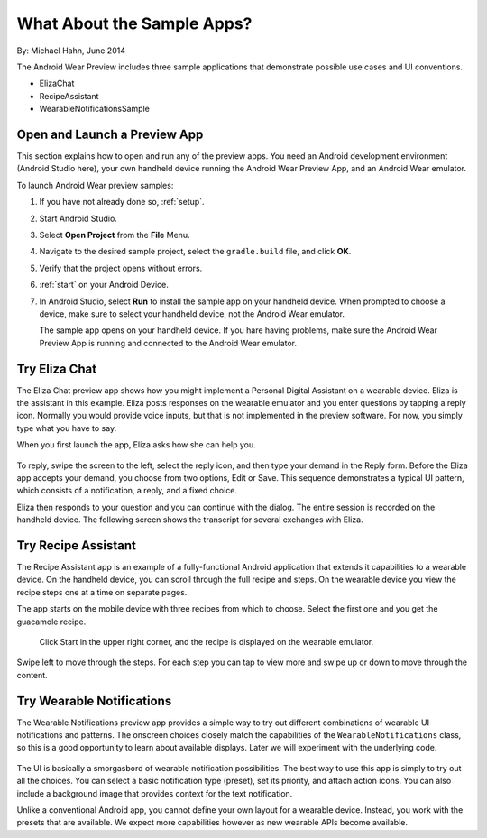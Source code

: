 .. _begin:

What About the Sample Apps?
===========================

By: Michael Hahn, June 2014

The Android Wear Preview includes three sample applications that demonstrate possible use cases and UI conventions. 

* ElizaChat
* RecipeAssistant
* WearableNotificationsSample

Open and Launch a Preview App
^^^^^^^^^^^^^^^^^^^^^^^^^^^^^

This section explains how to open and run any of the preview apps. You need an Android development environment (Android Studio here), your own handheld device running the Android Wear Preview App, and an Android Wear emulator.

To launch Android Wear preview samples:

#. If you have not already done so, :ref:`setup`.
#. Start Android Studio.
#. Select **Open Project** from the **File** Menu.
#. Navigate to the desired sample project, select the ``gradle.build`` file, and click **OK**.
#. Verify that the project opens without errors.
#. :ref:`start` on your Android Device.
#. In Android Studio, select **Run** to install the sample app on your handheld device. When prompted to choose a device, make sure to select your handheld device, not the Android Wear emulator.

   The sample app opens on your handheld device. If you hare having problems, make sure  the Android Wear Preview App is running and connected to the Android Wear emulator.

Try Eliza Chat
^^^^^^^^^^^^^^^

The Eliza Chat preview app shows how you might implement a Personal Digital Assistant on a wearable device. Eliza is the assistant in this example. Eliza posts responses on the wearable emulator and you enter questions by tapping a reply icon. Normally you would provide voice inputs, but that is not implemented in the preview software. For now, you simply type what you have to say.

When you first launch the app, Eliza asks how she can help you.

.. figure:: images/eliza-sequence.png

To reply, swipe the screen to the left, select the reply icon, and then type your demand in the Reply form. Before the Eliza app accepts your demand, you choose from two options, Edit or Save. This sequence demonstrates a typical UI pattern, which consists of a notification, a reply, and a fixed choice. 
    
Eliza then responds to your question and you can continue with the dialog. The entire session is recorded on the handheld device. The following screen shows the transcript for several exchanges with Eliza.

 .. figure:: images/eliza-app2.png
    :scale: 35 %

Try Recipe Assistant
^^^^^^^^^^^^^^^^^^^^^

The Recipe Assistant app is an example of a fully-functional Android application that extends it capabilities to a wearable device. On the handheld device, you can scroll through the full recipe and steps. On the wearable device you view the recipe steps one at a time on separate pages.

The app starts on the mobile device with three recipes from which to choose. Select the first one and you get the guacamole recipe.

 .. figure:: images/recipe-app1.png
    :scale: 35 %

 Click Start in the upper right corner, and the recipe is displayed on the wearable emulator.


 .. figure:: images/recipe-sequence.png

Swipe left to move through the steps. For each step you can tap to view more and swipe up or down to move through the content.

Try Wearable Notifications
^^^^^^^^^^^^^^^^^^^^^^^^^^^

The Wearable Notifications preview app provides a simple way to try out different combinations of wearable UI notifications and patterns. The onscreen choices closely match the capabilities of the ``WearableNotifications`` class, so this is a good opportunity to learn about available displays. Later we will experiment with the underlying code.

  .. figure:: images/example-notify.png
    :scale: 35 %

The UI is basically a smorgasbord of wearable notification possibilities. The best way to use this app is simply to try out all the choices. You can select a basic notification type (preset), set its priority, and attach action icons.  You can also include a background image that provides context for the text notification.

Unlike a conventional Android app, you cannot define your own layout for a wearable device. Instead, you work with the presets that are available. We expect more capabilities however as new wearable APIs become available.